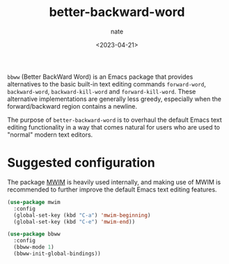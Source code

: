 # -*- mode: org -*-
#+TITLE: better-backward-word
#+AUTHOR: nate
#+DATE: <2023-04-21>

=bbww= (Better BackWard Word) is an Emacs package that provides alternatives to the basic built-in text editing commands =forward-word=, =backward-word=, =backward-kill-word= and =forward-kill-word=. These alternative implementations are generally less greedy, especially when the forward/backward region contains a newline.

The purpose of =better-backward-word= is to overhaul the default Emacs text editing functionality in a way that comes natural for users who are used to "normal" modern text editors.

* Suggested configuration

The package [[https://github.com/alezost/mwim.el][MWIM]] is heavily used internally, and making use of MWIM is recommended to further improve the default Emacs text editing features.

#+begin_src emacs-lisp
(use-package mwim
  :config
  (global-set-key (kbd "C-a") 'mwim-beginning)
  (global-set-key (kbd "C-e") 'mwim-end))

(use-package bbww
  :config
  (bbww-mode 1)
  (bbww-init-global-bindings))
#+end_src

